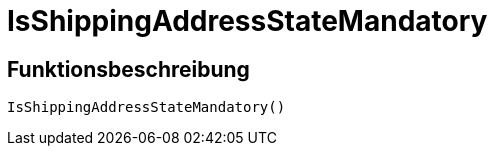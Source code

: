 = IsShippingAddressStateMandatory
:lang: de
:keywords: IsShippingAddressStateMandatory
:position: 10401

//  auto generated content Wed, 05 Jul 2017 23:56:45 +0200
== Funktionsbeschreibung

[source,plenty]
----

IsShippingAddressStateMandatory()

----


